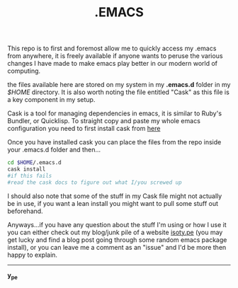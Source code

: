 #+TITLE: .EMACS
#+EMAIL: anton@isoty.pe
#+STARTUP: logdone
#+STARTUP: logdrawer
#+STARTUP: hidestars
#+FILETAGS: dotemacs

This repo is to first and foremost allow me to quickly access my
.emacs from anywhere, it is freely available if anyone wants to peruse
the various changes I have made to make emacs play better in our
modern world of computing.

the files available here are stored on my system in my *.emacs.d* folder
in my /$HOME/ directory. It is also worth noting the file entitled
"Cask" as this file is a key component in my setup.

Cask is a tool for managing dependencies in emacs, it is similar to
Ruby's Bundler, or Quicklisp. To straight copy and paste my whole
emacs configuration you need to first install cask from [[https://github.com/cask/cask][here]]

Once you have installed cask you can place the files from the repo
inside your .emacs.d folder and then...

#+BEGIN_SRC sh
cd $HOME/.emacs.d
cask install
#if this fails
#read the cask docs to figure out what I/you screwed up
#+END_SRC

I should also note that some of the stuff in my Cask file might not
actually be in use, if you want a lean install you might want to pull
some stuff out beforehand.

Anyways...if you have any question about the stuff I'm using or how I
use it you can either check out my blog/junk pile of a website
[[http://isoty.pe][isoty.pe]] (you may get lucky and find a blog post going through some
random emacs package install), or you can leave me a comment as an
"issue" and I'd be more then happy to explain.

-----

*y_pe*

